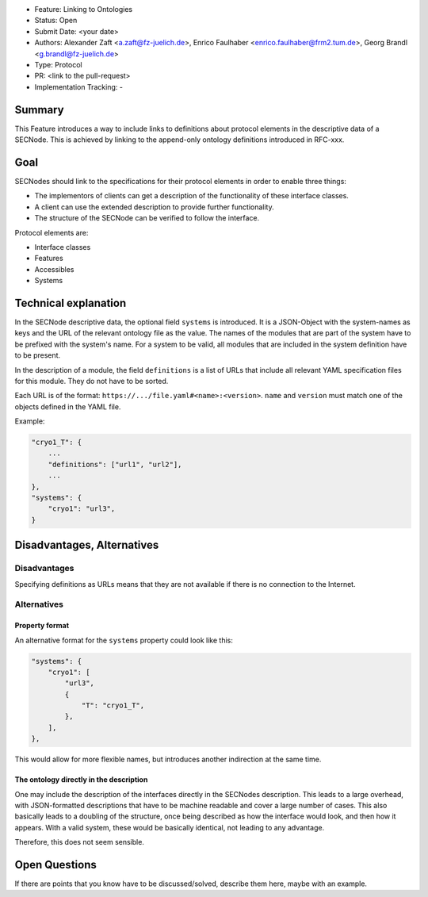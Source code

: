 - Feature: Linking to Ontologies
- Status: Open
- Submit Date: <your date>
- Authors: Alexander Zaft <a.zaft@fz-juelich.de>, Enrico Faulhaber
  <enrico.faulhaber@frm2.tum.de>, Georg Brandl <g.brandl@fz-juelich.de>
- Type: Protocol
- PR: <link to the pull-request>
- Implementation Tracking: -

Summary
=======

This Feature introduces a way to include links to definitions about protocol elements
in the descriptive data of a SECNode.
This is achieved by linking to the append-only ontology definitions introduced in
RFC-xxx.


Goal
====

SECNodes should link to the specifications for their protocol elements in order to
enable three things:

- The implementors of clients can get a description of the functionality of these interface classes.
- A client can use the extended description to provide further functionality.
- The structure of the SECNode can be verified to follow the interface.

Protocol elements are:

- Interface classes
- Features
- Accessibles
- Systems


Technical explanation
=====================

In the SECNode descriptive data, the optional field ``systems`` is introduced.
It is a JSON-Object with the system-names as keys and the URL of the relevant ontology file as the value.
The names of the modules that are part of the system have to be prefixed with the system's name.
For a system to be valid, all modules that are included in the system definition have to be present.

In the description of a module, the field ``definitions`` is a list of URLs that include all relevant
YAML specification files for this module. They do not have to be sorted.

Each URL is of the format: ``https://.../file.yaml#<name>:<version>``.
``name`` and ``version`` must match one of the objects defined in the YAML file.

Example:

.. code:: json

    "cryo1_T": {
        ...
        "definitions": ["url1", "url2"],
        ...
    },
    "systems": {
        "cryo1": "url3",
    }


Disadvantages, Alternatives
===========================

Disadvantages
-------------

Specifying definitions as URLs means that they are not available if there is no
connection to the Internet.

Alternatives
------------

Property format
~~~~~~~~~~~~~~~
An alternative format for the ``systems`` property could look like this:

.. code:: json

    "systems": {
        "cryo1": [
            "url3",
            {
                "T": "cryo1_T",
            },
        ],
    },

This would allow for more flexible names, but introduces another indirection at the same time.

The ontology directly in the description
~~~~~~~~~~~~~~~~~~~~~~~~~~~~~~~~~~~~~~~~
One may include the description of the interfaces directly in the SECNodes description.
This leads to a large overhead, with JSON-formatted descriptions that have to be machine
readable and cover a large number of cases. This also basically leads to a doubling of the
structure, once being described as how the interface would look, and then how it appears.
With a valid system, these would be basically identical, not leading to any advantage.

Therefore, this does not seem sensible.

Open Questions
==============

If there are points that you know have to be discussed/solved, describe them here, maybe with an example.
